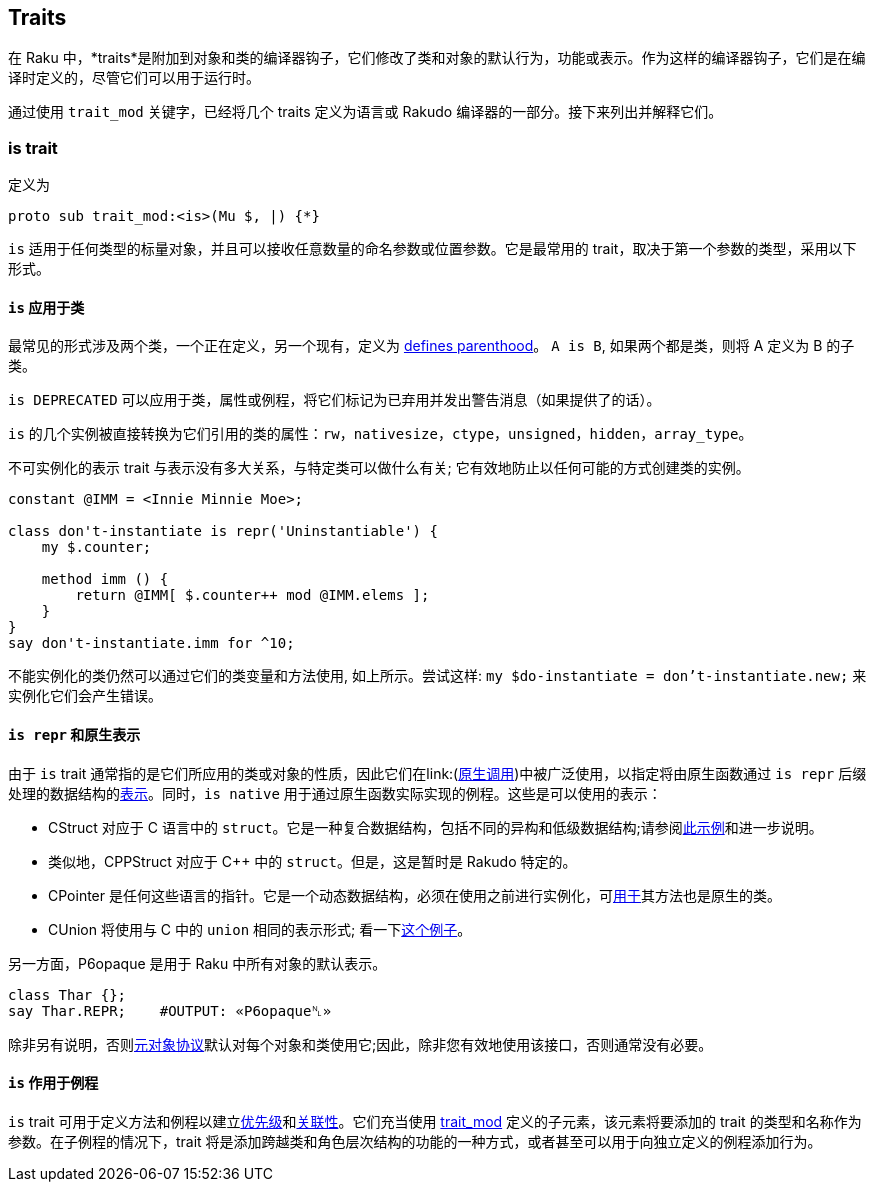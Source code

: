 == Traits

在 Raku 中，*traits*是附加到对象和类的编译器钩子，它们修改了类和对象的默认行为，功能或表示。作为这样的编译器钩子，它们是在编译时定义的，尽管它们可以用于运行时。

通过使用 `trait_mod` 关键字，已经将几个 traits 定义为语言或 Rakudo 编译器的一部分。接下来列出并解释它们。

=== is trait

定义为

```raku
proto sub trait_mod:<is>(Mu $, |) {*}
```

`is` 适用于任何类型的标量对象，并且可以接收任意数量的命名参数或位置参数。它是最常用的 trait，取决于第一个参数的类型，采用以下形式。

==== `is` 应用于类

最常见的形式涉及两个类，一个正在定义，另一个现有，定义为 link:https://docs.raku.org/syntax/is[defines parenthood]。  `A is B`, 如果两个都是类，则将 A 定义为 B 的子类。

`is DEPRECATED` 可以应用于类，属性或例程，将它们标记为已弃用并发出警告消息（如果提供了的话）。

`is` 的几个实例被直接转换为它们引用的类的属性：`rw`，`nativesize`，`ctype`，`unsigned`，`hidden`，`array_type`。

不可实例化的表示 trait 与表示没有多大关系，与特定类可以做什么有关; 它有效地防止以任何可能的方式创建类的实例。

```raku
constant @IMM = <Innie Minnie Moe>;
 
class don't-instantiate is repr('Uninstantiable') {
    my $.counter;
 
    method imm () {
        return @IMM[ $.counter++ mod @IMM.elems ];
    }
}
say don't-instantiate.imm for ^10;
```

不能实例化的类仍然可以通过它们的类变量和方法使用, 如上所示。尝试这样: `my $do-instantiate = don't-instantiate.new;` 来实例化它们会产生错误。

==== `is repr` 和原生表示

由于 `is` trait 通常指的是它们所应用的类或对象的性质，因此它们在link:(https://docs.raku.org/language/nativecall[原生调用])中被广泛使用，以指定将由原生函数通过 `is repr` 后缀处理的数据结构的link:https://docs.raku.org/language/nativecall#Specifying_the_native_representation[表示]。同时，`is native` 用于通过原生函数实际实现的例程。这些是可以使用的表示：

- CStruct 对应于 C 语言中的 `struct`。它是一种复合数据结构，包括不同的异构和低级数据结构;请参阅link:https://docs.raku.org/language/nativecall#Structs[此示例]和进一步说明。  
- 类似地，CPPStruct 对应于 C++ 中的 `struct`。但是，这是暂时是 Rakudo 特定的。  
- CPointer 是任何这些语言的指针。它是一个动态数据结构，必须在使用之前进行实例化，可link:https://docs.raku.org/language/nativecall#Basic_use_of_pointers[用于]其方法也是原生的类。  
- CUnion 将使用与 C 中的 `union` 相同的表示形式; 看一下link:https://docs.raku.org/language/nativecall#CUnions[这个例子]。

另一方面，P6opaque 是用于 Raku 中所有对象的默认表示。

```raku
class Thar {};
say Thar.REPR;    #OUTPUT: «P6opaque␤» 
```

除非另有说明，否则link:https://docs.raku.org/language/mop[元对象协议]默认对每个对象和类使用它;因此，除非您有效地使用该接口，否则通常没有必要。

==== `is` 作用于例程

`is` trait 可用于定义方法和例程以建立link:https://docs.raku.org/language/functions#Precedence[优先级]和link:https://docs.raku.org/language/functions#Associativity[关联性]。它们充当使用 link:https://docs.raku.org/type/Sub#Traits[trait_mod] 定义的子元素，该元素将要添加的 trait 的类型和名称作为参数。在子例程的情况下，trait 将是添加跨越类和角色层次结构的功能的一种方式，或者甚至可以用于向独立定义的例程添加行为。

